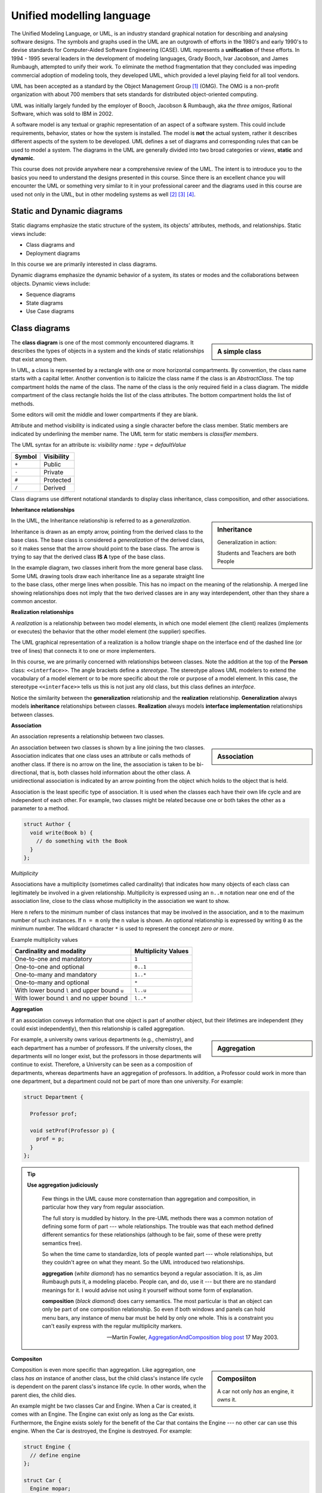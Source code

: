 .. Copyright (C)  Dave Parillo.  Permission is granted to copy, distribute
   and/or modify this document under the terms of the GNU Free Documentation
   License, Version 1.3 or any later version published by the Free Software
   Foundation; with Invariant Sections being Forward, and Preface,
   no Front-Cover Texts, and no Back-Cover Texts.  A copy of
   the license is included in the section entitled "GNU Free Documentation
   License".

 .. Content in this section adapted from the OpenDSA eTextbook project. 
    See http://algoviz.org/OpenDSA for details.
    Copyright (c) 2014-2016 by the OpenDSA Project Contributors, and
    distributed under an MIT open source license.

.. index:: unified modeling langauage; UML
   pair: class design; visualization 
   pair: class design; UML

Unified modelling language
==========================
The Unified Modeling Language, or UML, is an industry standard graphical
notation for describing and analysing software designs.
The symbols and graphs used in the UML are an outgrowth of efforts in the
1980's and early 1990's to devise standards for Computer-Aided
Software Engineering (CASE).
UML represents a **unification** of these efforts. 
In 1994 - 1995 several leaders in the development of modeling languages,
Grady Booch, Ivar Jacobson, and James Rumbaugh, attempted to unify
their work.
To eliminate the method fragmentation that they concluded was impeding 
commercial adoption of modeling tools, they developed UML, 
which provided a level playing field for all tool vendors. 

UML has been accepted as a standard by the Object Management Group [#]_ (OMG). 
The OMG is a non-profit organization with about 700 members that sets standards 
for distributed object-oriented computing.

UML was initially largely funded by the employer of Booch, Jacobson & Rumbaugh,
aka *the three amigos*, Rational Software, which was sold to IBM in 2002.

A software model is any textual or graphic representation of an aspect of a software
system.  This could include requirements, behavior, states or how the system is
installed.  The model is **not** the actual system, rather it describes different
aspects of the system to be developed.
UML defines a set of diagrams and corresponding rules that can be used 
to model a system.  The diagrams in the UML are generally divided into two
broad categories or *views*, **static** and **dynamic**.

This course does not provide anywhere near a comprehensive review of the UML.
The intent is to introduce you to the basics you need to understand the
designs presented in this course.  
Since there is an excellent chance you will encounter the UML or something
very similar to it in your professional career and the diagrams used in this
course are used not only in the UML, but in other modeling systems as well [#]_ [#]_ [#]_.

Static and Dynamic diagrams
---------------------------

Static diagrams emphasize the static structure of the system, its
objects' attributes, methods, and relationships.  
Static views include:

- Class diagrams and 
  
- Deployment diagrams

In this course we are primarily interested in class diagrams.

Dynamic diagrams emphasize the dynamic behavior of a system, its states or modes
and the collaborations between objects.  Dynamic views include:

- Sequence diagrams

- State diagrams

- Use Case diagrams

Class diagrams
--------------
.. sidebar:: A simple class

   .. graphviz:: 
      :alt: The simplest class diagram

      digraph "simple"
      {
        simple  [fontname="BitstreamVeraSans",
                 fontsize="10",
                 label="{SimpleClass\n||}",
                 height=0.2,
                 width=0.4,
                 color="black",
                 fillcolor="lightblue",
                 shape=record,
                 style="filled"];
      }

The **class diagram** is one of the most commonly encountered diagrams.
It describes the types of objects in a system and the kinds of static 
relationships that exist among them.

.. index::
   pair: class diagram; visibility

In UML, a class is represented by a rectangle with one or more
horizontal compartments.
By convention, the class name starts with a capital letter.
Another convention is to italicize the class name if the class is an
*AbstractClass*.
The top compartment holds the name of the class. The name of the class
is the only required field in a class diagram. 
The middle compartment of the class rectangle holds the list of the
class attributes. 
The bottom compartment holds the list of methods.

Some editors will omit the middle and lower compartments if they are blank.

Attribute and method visibility is indicated using a single character
before the class member.
Static members are indicated by underlining the member name.
The UML term for static members is *classifier members*.

.. graphviz:: 
      :alt: Class attributes

      digraph "simple"
      {
        simple  [fontname="BitstreamVeraSans",
                 fontsize="10",
                 label="{Car\n|-speed: float = 0\l-direction: float = 90\l|+ speed(accelerationRate: float): void\l+ speed(): float\l+ heading(steeringRate: float): void\l+ heading(): float\l}}",
                 height=0.2,
                 width=0.4,
                 color="black",
                 fillcolor="lightblue",
                 shape=record,
                 style="filled"];
      }


The UML syntax for an attribute is:
*visibility name : type = defaultValue*

======    ==========
Symbol    Visibility
======    ==========
``+``     Public
``-``     Private
``#``     Protected
``/``     Derived
======    ==========

Class diagrams use different notational standards to display class inheritance,
class composition, and other associations.


.. index::
   pair: UML; inheritance
   pair: UML; generalization

**Inheritance relationships**

.. sidebar:: Inheritance

   .. graphviz:: 
      :alt: Person inheritance

      digraph "person"
      {
        edge [fontname="BitstreamVeraSans",
              fontsize="10",
              labelfontname="BitstreamVeraSans",
              labelfontsize="10",
              dir="back",
              arrowtail="onormal",
              style="solid",
              color="midnightblue"];
        node [fontname="BitstreamVeraSans",
              fontsize="10",
              height=0.2,
              width=0.4,
              color="black",
              fillcolor="white",
              shape=record,
              style="filled"];
        person [
          label="{Person\n}", fillcolor="lightblue"];
        person -> student;
        student [
          label="{Student\n}"];
        person -> teacher;
        teacher [label="{Teacher\n}"];
      }

   Generalization in action: 
   
   Students and Teachers are both People

In the UML, the Inheritance relationship is referred to as a *generalization*.

Inheritance is drawn as an empty arrow, 
pointing from the derived class to the base class.
The base class is considered a *generalization* of the derived class,
so it makes sense that the arrow should point to the base class.
The arrow is trying to say that the derived class **IS A** type of the base class.

In the example diagram, two classes inherit from the more general base class.
Some UML drawing tools draw each inheritance line as a separate straight line
to the base class, other merge lines when possible.  
This has no impact on the meaning of the relationship.
A merged line showing relationships does not imply that the two  derived classes
are in any way interdependent, other than they share a common ancestor.

.. index::
   pair: UML; realization

**Realization relationships**

A *realization* is a relationship between two model elements, 
in which one model element (the client) realizes (implements or executes) the 
behavior that the other model element (the supplier) specifies.

.. graphviz:: 
   :alt: Person inheritance

   digraph "person"
   {
     edge [fontname="BitstreamVeraSans",
           fontsize="10",
           labelfontname="BitstreamVeraSans",
           labelfontsize="10",
           dir="back",
           arrowtail="onormal",
           style="dotted",
           color="midnightblue"];
     node [fontname="BitstreamVeraSans",
           fontsize="10",
           height=0.2,
           width=0.4,
           color="black",
           fillcolor="white",
           shape=record,
           style="filled"];
     person [
       label="{\<\<interface\>\>\nPerson\n|+firstName\l+lastName\l|getName(): string\l}", 
       fillcolor="lightblue"];
     person -> student;
     student [
       label="{Student\n|-major\l}"];
     person -> teacher;
     teacher [label="{Teacher\n|-salary\l}"];
   }

The UML graphical representation of a realization is a hollow triangle 
shape on the interface end of the dashed line (or tree of lines) that 
connects it to one or more implementers. 

In this course, we are primarily concerned with relationships between
classes.
Note the addition at the top of the **Person** class: ``<<interface>>``.
The angle brackets define a *stereotype*.
The stereotype allows UML modelers to extend the vocabulary of a model
element or to be more specific about the role or purpose of a model
element.
In this case, the stereotype ``<<interface>>`` tells us this is not
just any old class, but this class defines an *interface*.

Notice the similarity between the **generalization** relationship and
the **realization** relationship.
**Generalization** always models **inheritance** relationships between
classes.
**Realization** always models **interface implementation** 
relationships between classes.


.. index::
   pair: UML; association

**Association**

An association represents a relationship between two classes. 

.. sidebar:: Association

   .. graphviz:: 
      :alt: association

      digraph "association"
      {
        edge [fontname="BitstreamVeraSans",
              fontsize="10",
              labelfontname="BitstreamVeraSans",
              labelfontsize="10",
              arrowhead="vee",
              minlen=4,
              style="solid",
              color="midnightblue"];
        node [fontname="BitstreamVeraSans",
              fontsize="10",
              height=0.2,
              width=0.4,
              color="black",
              fillcolor="lightblue",
              shape=box,
              style="filled"];
        Author -> Book [constraint=false, headlabel="1..* ", taillabel=" 0..*"];
      }

An association between two classes is shown by a line joining the two classes. 
Association indicates that one class uses an attribute
or calls methods of another class. 
If there is no arrow on the line,
the association is taken to be bi-directional, 
that is, both classes hold information about the other class. 
A unidirectional association is indicated by an arrow pointing from the
object which holds to the object that is held. 

Association is the least specific type of association.
It is used when the classes each have their own life cycle 
and are independent of each other.
For example, two classes might be related because one or both takes the
other as a parameter to a method.

.. code-block:: cpp

   struct Author {
     void write(Book b) { 
       // do something with the Book
     }
   };


.. index::
   pair: association; multiplicity

*Multiplicity*

Associations have a multiplicity (sometimes called cardinality) that 
indicates how many objects of each class can legitimately be involved in a given relationship. 
Multiplicity is expressed using an ``n..m`` notation near one end of the association line, 
close to the class whose multiplicity in the association we want to show. 

Here ``n`` refers to the minimum number of class instances that may be involved
in the association, and ``m`` to the maximum number of such instances. 
If ``n = m`` only the ``n`` value is shown. 
An optional relationship is expressed by writing ``0`` as the minimum number.
The wildcard character ``*`` is used to represent the concept *zero or more*.

Example multiplicity values

============================================   ===================
Cardinality and modality                       Multiplicity Values
============================================   ===================
One-to-one and mandatory                       ``1``
One-to-one and optional                        ``0..1``
One-to-many and mandatory                      ``1..*``
One-to-many and optional                       ``*``
With lower bound ``l`` and upper bound ``u``   ``l..u``
With lower bound ``l`` and no upper bound      ``l..*``
============================================   ===================

.. index::
   pair: UML; aggregation

**Aggregation**

If an association conveys information that one object is part of another object,
but their lifetimes are independent (they could exist independently), then
this relationship is called aggregation. 


.. sidebar:: Aggregation

   .. graphviz:: 
      :alt: aggregation

      digraph "aggregation"
      {
        edge [fontname="BitstreamVeraSans",
              fontsize="10",
              labelfontname="BitstreamVeraSans",
              labelfontsize="10",
              arrowtail="odiamond",
              dir="back",
              minlen=4,
              style="solid",
              color="black"];
        node [fontname="BitstreamVeraSans",
              fontsize="10",
              height=0.2,
              width=0.4,
              color="black",
              fillcolor="lightblue",
              shape=box,
              style="filled"];
        Department -> Professor [constraint=false, headlabel="1..* "];
      }

For example, a university owns various departments (e.g., chemistry), 
and each department has a number of professors.
If the university closes, the departments will no longer exist,
but the professors in those departments will continue to exist.
Therefore, a University can be seen as a composition of departments,
whereas departments have an aggregation of professors. 
In addition, a Professor could work in more than one department,
but a department could not be part of more than one university.
For example:

.. code-block:: cpp

   struct Department {
    
     Professor prof;
    
     void setProf(Professor p) { 
       prof = p; 
     }
   };

.. index::
   pair: UML; Martin Fowler


.. tip::  
   **Use aggregation judiciously**

   .. epigraph::

      Few things in the UML cause more consternation than aggregation and composition,
      in particular how they vary from regular association.

      The full story is muddled by history.
      In the pre-UML methods there was a common notation of defining some form
      of part --- whole relationships.
      The trouble was that each method defined different semantics for these
      relationships (although to be fair, some of these were pretty semantics free).

      So when the time came to standardize, lots of people wanted part --- whole
      relationships, but they couldn't agree on what they meant.
      So the UML introduced two relationships.
   
      **aggregation** (*white diamond*) has no semantics beyond a regular association.
      It is, as Jim Rumbaugh puts it, a modeling placebo.  People can, and do,
      use it --- but there are no standard meanings for it.
      I would advise not using it yourself without some form of explanation.

      **composition** (*black diamond*) does carry semantics.
      The most particular is that an object can only be part of one composition relationship.
      So even if both windows and panels can hold menu bars, any instance of menu bar
      must be held by only one whole.  This is a constraint you can't easily
      express with the regular multiplicity markers.

      -- Martin Fowler, `AggregationAndComposition blog post <http://martinfowler.com/bliki/AggregationAndComposition.html>`_  17 May 2003.


.. index::
   pair: UML; composition

**Compositon**

.. sidebar:: Composiiton

   .. graphviz:: 
      :alt: composition

      digraph "composition"
      {
        edge [fontname="BitstreamVeraSans",
              fontsize="10",
              labelfontname="BitstreamVeraSans",
              labelfontsize="10",
              arrowtail="diamond",
              dir="back",
              minlen=4,
              style="solid",
              color="black"];
        node [fontname="BitstreamVeraSans",
              fontsize="10",
              height=0.2,
              width=0.4,
              color="black",
              fillcolor="lightblue",
              shape=box,
              style="filled"];
        Car -> Engine [constraint=false, headlabel="1..1 "];
      }


   A car not only *has* an engine, it *owns* it.

Composition is even more specific than aggregation.
Like aggregation, one class *has an* instance of another class,
but the child class's instance life cycle is dependent on the parent class's instance life cycle. 
In other words, when the parent dies, the child dies.

An example might be two classes Car and Engine.
When a Car is created, it comes with an Engine.
The Engine can exist only as long as the Car exists.
Furthermore, the Engine exists solely for the benefit of the Car that contains
the Engine --- no other car can use this engine. 
When the Car is destroyed, the Engine is destroyed.
For example:

.. code-block:: cpp

   struct Engine {
     // define engine
   };

   struct Car {
     Engine mopar;
   };

   int main() {
     {  // create a temporary scope

       // create a car (and an engine)
       Car c;
     } // when the Car goes out of scope,
       // both the car and its engine are destroyed
   }


.. index::
   pair: UML; dependency

**Dependency**

Dependency is the weakest relationship.
It represents a reference to class passed in as 
a method parameter to a function in another class. 
For example, an instance of class Book is passed as a parameter
to a function in class Customer:

.. code-block:: cpp

   struct Book {};

   struct Customer {
      void purchase(Book b) {}
   };

The *Customer* class requires the *Book* class to function, but doesn't own it.
The caller of the purchase method is required to supply a *Book*.

This type of relationship is represented with a dashed line:

.. graphviz:: 
   :alt: dependency

   digraph "dependency"
   {
     edge [fontname="BitstreamVeraSans",
           fontsize="10",
           labelfontname="BitstreamVeraSans",
           labelfontsize="10",
           arrowhead="vee",
           minlen=4,
           style="dashed",
           color="black"];
     node [fontname="BitstreamVeraSans",
           fontsize="10",
           height=0.2,
           width=0.4,
           color="black",
           fillcolor="lightblue",
           shape=box,
           style="filled"];
     Customer -> Book [constraint=false];
   }



-----

.. admonition:: More to Explore

   - Scott Ambler has a good
     `introduction to object oriented programming in general and UML diagrams 
     <http://www.agiledata.org/essays/objectOrientation101.html>`__
   - More example diagrams and explanations can be viewed at `uml-diagrams.org 
     <http://www.uml-diagrams.org/class-diagrams-overview.html>`__.

.. topic:: Footnotes

   .. [#] `OMG Homepage <http://www.omg.org/>`_
   .. [#] `Data Flow Diagrams <http://www.infoarchgroup.com/qrdfd.htm>`_
   .. [#] `The Integration DEFinition (IDEF) model family <http://www.idef.com>`_
   .. [#] `DoD Architecture Framework <http://dodcio.defense.gov/Portals/0/Documents/DODAF/DoDAF_v2-02_web.pdf>`_

